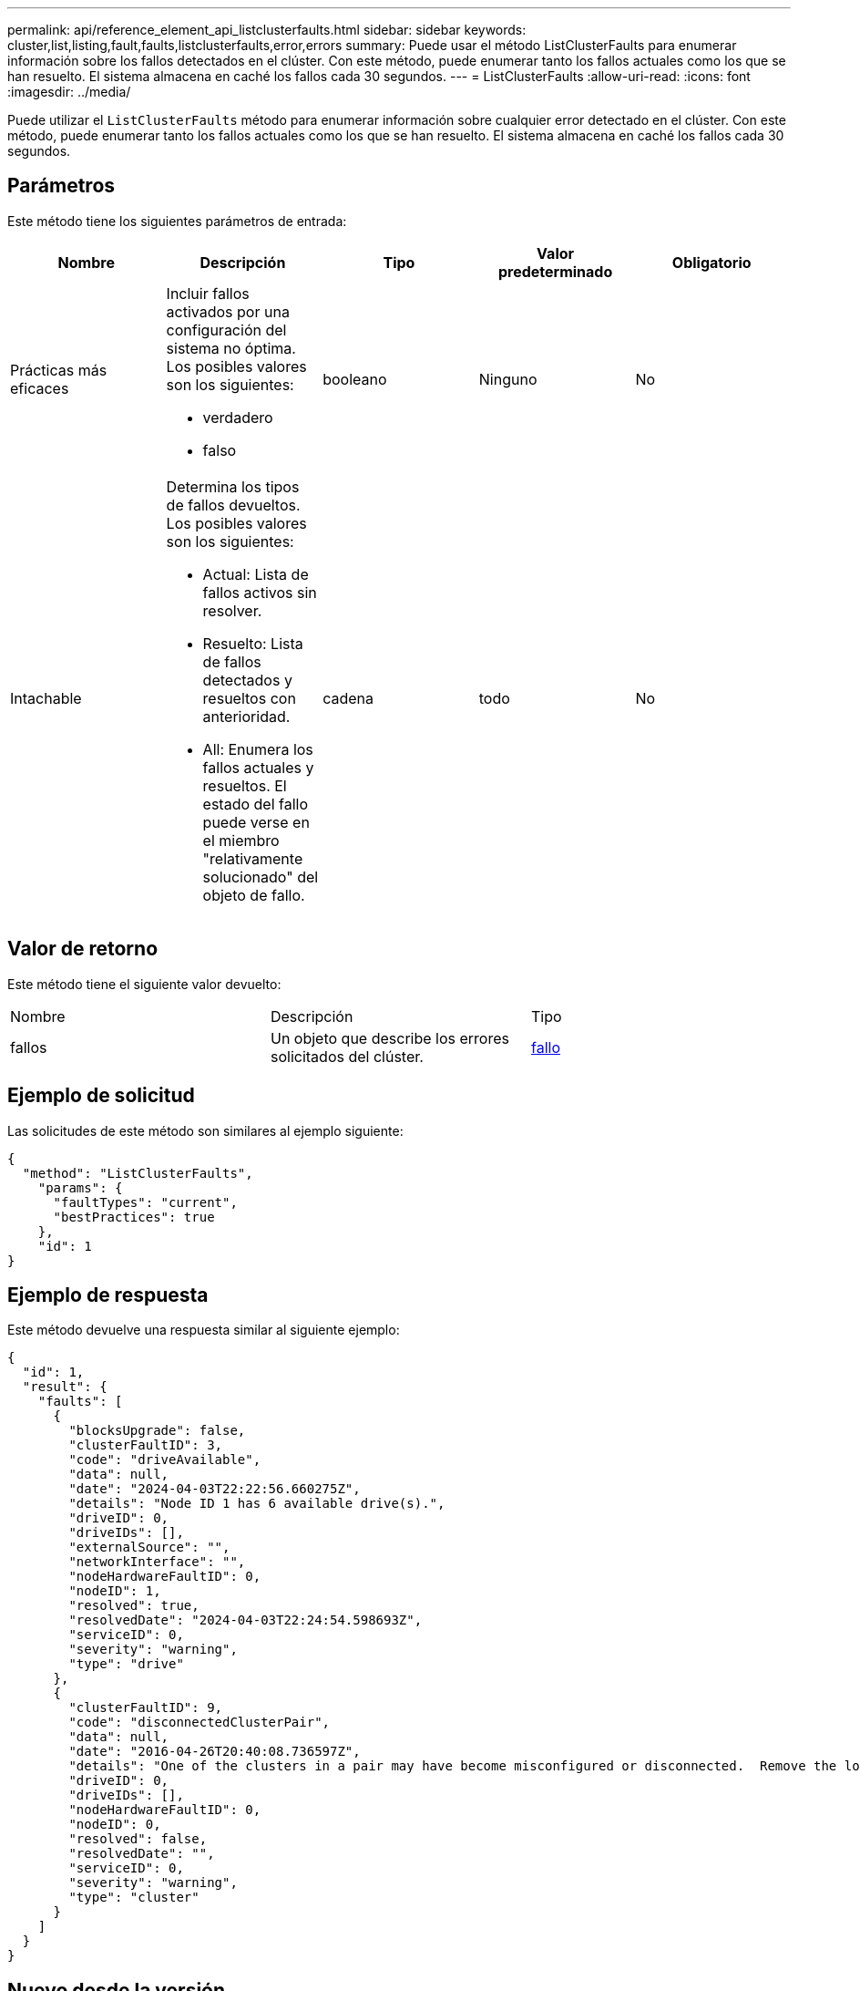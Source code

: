 ---
permalink: api/reference_element_api_listclusterfaults.html 
sidebar: sidebar 
keywords: cluster,list,listing,fault,faults,listclusterfaults,error,errors 
summary: Puede usar el método ListClusterFaults para enumerar información sobre los fallos detectados en el clúster. Con este método, puede enumerar tanto los fallos actuales como los que se han resuelto. El sistema almacena en caché los fallos cada 30 segundos. 
---
= ListClusterFaults
:allow-uri-read: 
:icons: font
:imagesdir: ../media/


[role="lead"]
Puede utilizar el `ListClusterFaults` método para enumerar información sobre cualquier error detectado en el clúster. Con este método, puede enumerar tanto los fallos actuales como los que se han resuelto. El sistema almacena en caché los fallos cada 30 segundos.



== Parámetros

Este método tiene los siguientes parámetros de entrada:

|===
| Nombre | Descripción | Tipo | Valor predeterminado | Obligatorio 


 a| 
Prácticas más eficaces
 a| 
Incluir fallos activados por una configuración del sistema no óptima. Los posibles valores son los siguientes:

* verdadero
* falso

 a| 
booleano
 a| 
Ninguno
 a| 
No



 a| 
Intachable
 a| 
Determina los tipos de fallos devueltos. Los posibles valores son los siguientes:

* Actual: Lista de fallos activos sin resolver.
* Resuelto: Lista de fallos detectados y resueltos con anterioridad.
* All: Enumera los fallos actuales y resueltos. El estado del fallo puede verse en el miembro "relativamente solucionado" del objeto de fallo.

 a| 
cadena
 a| 
todo
 a| 
No

|===


== Valor de retorno

Este método tiene el siguiente valor devuelto:

|===


| Nombre | Descripción | Tipo 


 a| 
fallos
 a| 
Un objeto que describe los errores solicitados del clúster.
 a| 
xref:reference_element_api_fault.adoc[fallo]

|===


== Ejemplo de solicitud

Las solicitudes de este método son similares al ejemplo siguiente:

[listing]
----
{
  "method": "ListClusterFaults",
    "params": {
      "faultTypes": "current",
      "bestPractices": true
    },
    "id": 1
}
----


== Ejemplo de respuesta

Este método devuelve una respuesta similar al siguiente ejemplo:

[listing]
----
{
  "id": 1,
  "result": {
    "faults": [
      {
        "blocksUpgrade": false,
        "clusterFaultID": 3,
        "code": "driveAvailable",
        "data": null,
        "date": "2024-04-03T22:22:56.660275Z",
        "details": "Node ID 1 has 6 available drive(s).",
        "driveID": 0,
        "driveIDs": [],
        "externalSource": "",
        "networkInterface": "",
        "nodeHardwareFaultID": 0,
        "nodeID": 1,
        "resolved": true,
        "resolvedDate": "2024-04-03T22:24:54.598693Z",
        "serviceID": 0,
        "severity": "warning",
        "type": "drive"
      },
      {
        "clusterFaultID": 9,
        "code": "disconnectedClusterPair",
        "data": null,
        "date": "2016-04-26T20:40:08.736597Z",
        "details": "One of the clusters in a pair may have become misconfigured or disconnected.  Remove the local pairing and retry pairing the clusters. Disconnected Cluster Pairs: []. Misconfigured Cluster Pairs: [3]",
        "driveID": 0,
        "driveIDs": [],
        "nodeHardwareFaultID": 0,
        "nodeID": 0,
        "resolved": false,
        "resolvedDate": "",
        "serviceID": 0,
        "severity": "warning",
        "type": "cluster"
      }
    ]
  }
}
----


== Nuevo desde la versión

9.6
